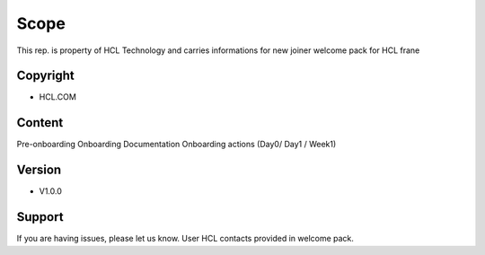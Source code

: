 Scope
========

This rep. is property of HCL Technology and carries informations for new joiner welcome pack for HCL frane

Copyright
--------

- HCL.COM

Content
------------

Pre-onboarding
Onboarding Documentation
Onboarding actions (Day0/ Day1 / Week1)

Version
----------

- V1.0.0

Support
-------

If you are having issues, please let us know.
User HCL contacts provided in welcome pack.
